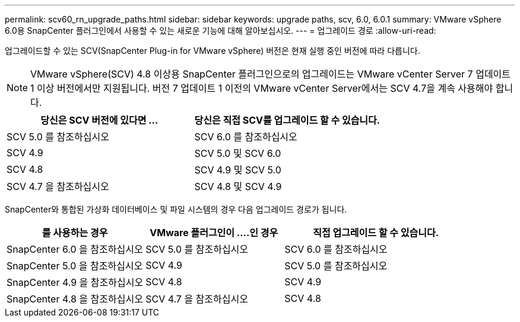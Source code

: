 ---
permalink: scv60_rn_upgrade_paths.html 
sidebar: sidebar 
keywords: upgrade paths, scv, 6.0, 6.0.1 
summary: VMware vSphere 6.0용 SnapCenter 플러그인에서 사용할 수 있는 새로운 기능에 대해 알아보십시오. 
---
= 업그레이드 경로
:allow-uri-read: 


[role="lead"]
업그레이드할 수 있는 SCV(SnapCenter Plug-in for VMware vSphere) 버전은 현재 실행 중인 버전에 따라 다릅니다.

[NOTE]
====
VMware vSphere(SCV) 4.8 이상용 SnapCenter 플러그인으로의 업그레이드는 VMware vCenter Server 7 업데이트 1 이상 버전에서만 지원됩니다. 버전 7 업데이트 1 이전의 VMware vCenter Server에서는 SCV 4.7을 계속 사용해야 합니다.

====
[cols="50%,50%"]
|===
| 당신은 SCV 버전에 있다면 ... | 당신은 직접 SCV를 업그레이드 할 수 있습니다. 


 a| 
SCV 5.0 를 참조하십시오
 a| 
SCV 6.0 를 참조하십시오



 a| 
SCV 4.9
 a| 
SCV 5.0 및 SCV 6.0



 a| 
SCV 4.8
 a| 
SCV 4.9 및 SCV 5.0



 a| 
SCV 4.7 을 참조하십시오
 a| 
SCV 4.8 및 SCV 4.9

|===
SnapCenter와 통합된 가상화 데이터베이스 및 파일 시스템의 경우 다음 업그레이드 경로가 됩니다.

[cols="30%,30%,40%"]
|===
| 를 사용하는 경우 | VMware 플러그인이 ....인 경우 | 직접 업그레이드 할 수 있습니다. 


 a| 
SnapCenter 6.0 을 참조하십시오
 a| 
SCV 5.0 를 참조하십시오
 a| 
SCV 6.0 를 참조하십시오



 a| 
SnapCenter 5.0 을 참조하십시오
 a| 
SCV 4.9
 a| 
SCV 5.0 를 참조하십시오



 a| 
SnapCenter 4.9 을 참조하십시오
 a| 
SCV 4.8
 a| 
SCV 4.9



 a| 
SnapCenter 4.8 을 참조하십시오
 a| 
SCV 4.7 을 참조하십시오
 a| 
SCV 4.8

|===